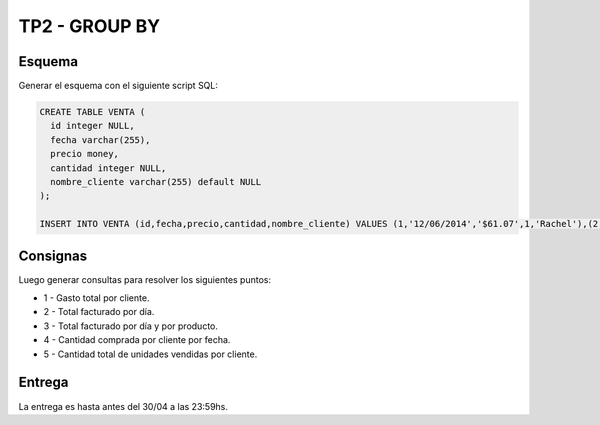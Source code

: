 TP2 - GROUP BY
==============

Esquema
-------

Generar el esquema con el siguiente script SQL:

.. code-block:: sql


	CREATE TABLE VENTA (
	  id integer NULL,
	  fecha varchar(255),
	  precio money,
	  cantidad integer NULL,
	  nombre_cliente varchar(255) default NULL
	);

	INSERT INTO VENTA (id,fecha,precio,cantidad,nombre_cliente) VALUES (1,'12/06/2014','$61.07',1,'Rachel'),(2,'08/12/2014','$68.61',3,'Eve'),(3,'08/02/2015','$38.61',1,'Brennan'),(4,'02/22/2015','$71.99',5,'Zenia'),(5,'12/19/2015','$20.30',7,'Shoshana'),(6,'02/11/2016','$7.67',8,'Jack'),(7,'10/05/2015','$32.96',6,'Jerry'),(8,'09/14/2015','$28.62',4,'Bernard'),(9,'11/26/2015','$37.34',8,'McKenzie'),(10,'01/26/2015','$24.76',7,'Irene');


Consignas
---------

Luego generar consultas para resolver los siguientes puntos:

- 1 - Gasto total por cliente.
- 2 - Total facturado por día. 
- 3 - Total facturado por día y por producto.
- 4 - Cantidad comprada por cliente por fecha.
- 5 - Cantidad total de unidades vendidas por cliente.


Entrega
-------

La entrega es hasta antes del 30/04 a las 23:59hs. 
